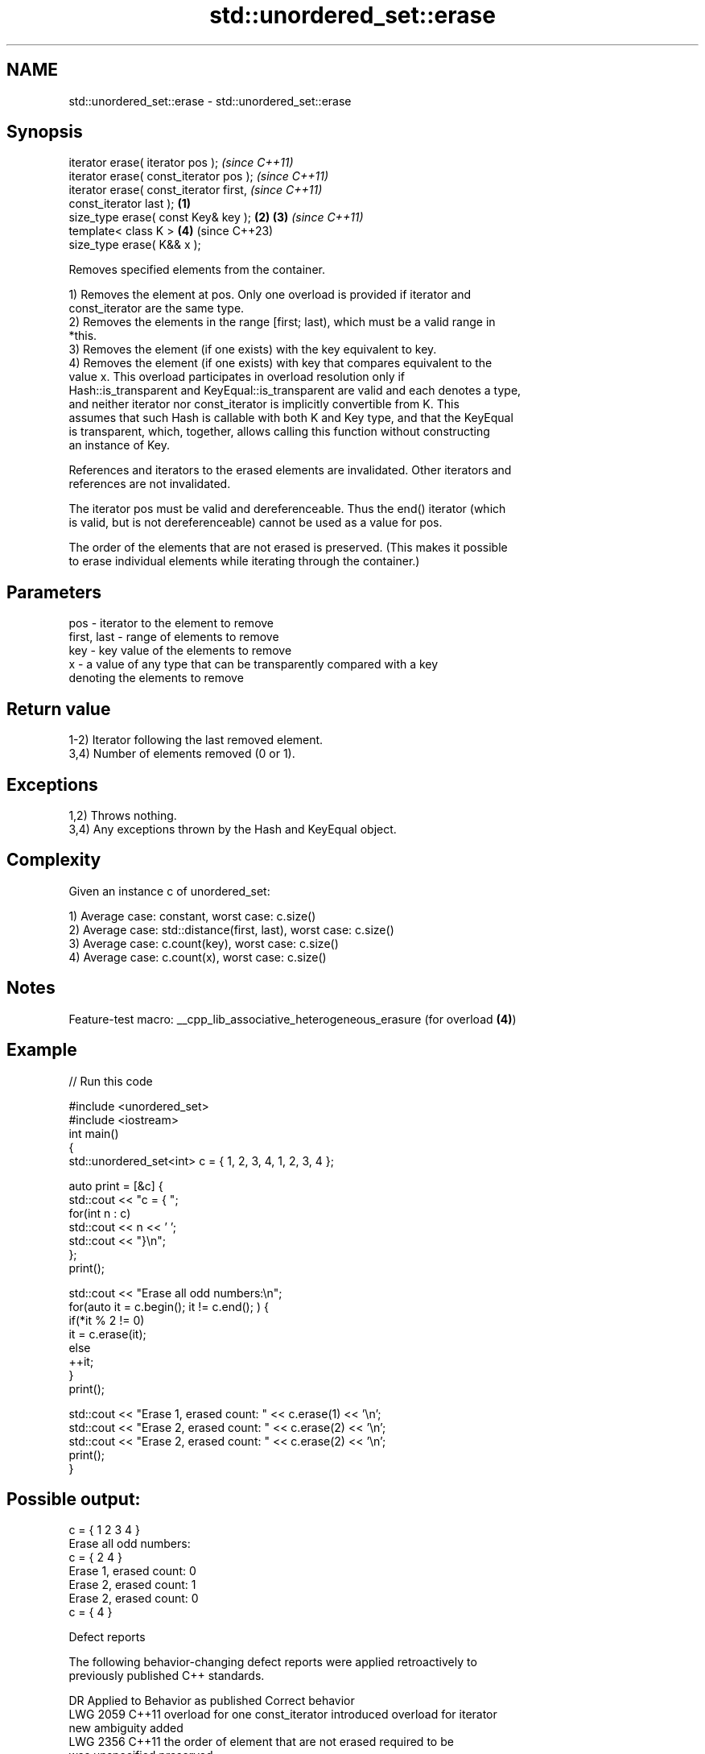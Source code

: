 .TH std::unordered_set::erase 3 "2022.07.31" "http://cppreference.com" "C++ Standard Libary"
.SH NAME
std::unordered_set::erase \- std::unordered_set::erase

.SH Synopsis
   iterator erase( iterator pos );                          \fI(since C++11)\fP
   iterator erase( const_iterator pos );                    \fI(since C++11)\fP
   iterator erase( const_iterator first,                                  \fI(since C++11)\fP
   const_iterator last );                           \fB(1)\fP
   size_type erase( const Key& key );                   \fB(2)\fP \fB(3)\fP           \fI(since C++11)\fP
   template< class K >                                      \fB(4)\fP           (since C++23)
   size_type erase( K&& x );

   Removes specified elements from the container.

   1) Removes the element at pos. Only one overload is provided if iterator and
   const_iterator are the same type.
   2) Removes the elements in the range [first; last), which must be a valid range in
   *this.
   3) Removes the element (if one exists) with the key equivalent to key.
   4) Removes the element (if one exists) with key that compares equivalent to the
   value x. This overload participates in overload resolution only if
   Hash::is_transparent and KeyEqual::is_transparent are valid and each denotes a type,
   and neither iterator nor const_iterator is implicitly convertible from K. This
   assumes that such Hash is callable with both K and Key type, and that the KeyEqual
   is transparent, which, together, allows calling this function without constructing
   an instance of Key.

   References and iterators to the erased elements are invalidated. Other iterators and
   references are not invalidated.

   The iterator pos must be valid and dereferenceable. Thus the end() iterator (which
   is valid, but is not dereferenceable) cannot be used as a value for pos.

   The order of the elements that are not erased is preserved. (This makes it possible
   to erase individual elements while iterating through the container.)

.SH Parameters

   pos         - iterator to the element to remove
   first, last - range of elements to remove
   key         - key value of the elements to remove
   x           - a value of any type that can be transparently compared with a key
                 denoting the elements to remove

.SH Return value

   1-2) Iterator following the last removed element.
   3,4) Number of elements removed (0 or 1).

.SH Exceptions

   1,2) Throws nothing.
   3,4) Any exceptions thrown by the Hash and KeyEqual object.

.SH Complexity

   Given an instance c of unordered_set:

   1) Average case: constant, worst case: c.size()
   2) Average case: std::distance(first, last), worst case: c.size()
   3) Average case: c.count(key), worst case: c.size()
   4) Average case: c.count(x), worst case: c.size()

.SH Notes

   Feature-test macro: __cpp_lib_associative_heterogeneous_erasure (for overload \fB(4)\fP)

.SH Example


// Run this code

 #include <unordered_set>
 #include <iostream>
 int main()
 {
     std::unordered_set<int> c = { 1, 2, 3, 4,    1, 2, 3, 4 };

     auto print = [&c] {
         std::cout << "c = { ";
         for(int n : c)
             std::cout << n << ' ';
         std::cout << "}\\n";
     };
     print();

     std::cout << "Erase all odd numbers:\\n";
     for(auto it = c.begin(); it != c.end(); ) {
         if(*it % 2 != 0)
             it = c.erase(it);
         else
             ++it;
     }
     print();

     std::cout << "Erase 1, erased count: " << c.erase(1) << '\\n';
     std::cout << "Erase 2, erased count: " << c.erase(2) << '\\n';
     std::cout << "Erase 2, erased count: " << c.erase(2) << '\\n';
     print();
 }

.SH Possible output:

 c = { 1 2 3 4 }
 Erase all odd numbers:
 c = { 2 4 }
 Erase 1, erased count: 0
 Erase 2, erased count: 1
 Erase 2, erased count: 0
 c = { 4 }

  Defect reports

   The following behavior-changing defect reports were applied retroactively to
   previously published C++ standards.

      DR    Applied to           Behavior as published              Correct behavior
   LWG 2059 C++11      overload for one const_iterator introduced overload for iterator
                       new ambiguity                              added
   LWG 2356 C++11      the order of element that are not erased   required to be
                       was unspecified                            preserved

.SH See also

   clear   clears the contents
   \fI(C++11)\fP \fI(public member function)\fP
